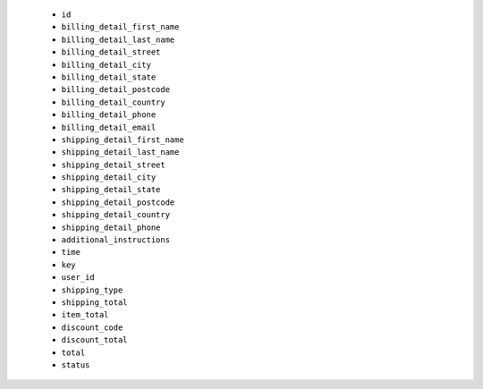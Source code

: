   * ``id``
  * ``billing_detail_first_name``
  * ``billing_detail_last_name``
  * ``billing_detail_street``
  * ``billing_detail_city``
  * ``billing_detail_state``
  * ``billing_detail_postcode``
  * ``billing_detail_country``
  * ``billing_detail_phone``
  * ``billing_detail_email``
  * ``shipping_detail_first_name``
  * ``shipping_detail_last_name``
  * ``shipping_detail_street``
  * ``shipping_detail_city``
  * ``shipping_detail_state``
  * ``shipping_detail_postcode``
  * ``shipping_detail_country``
  * ``shipping_detail_phone``
  * ``additional_instructions``
  * ``time``
  * ``key``
  * ``user_id``
  * ``shipping_type``
  * ``shipping_total``
  * ``item_total``
  * ``discount_code``
  * ``discount_total``
  * ``total``
  * ``status``